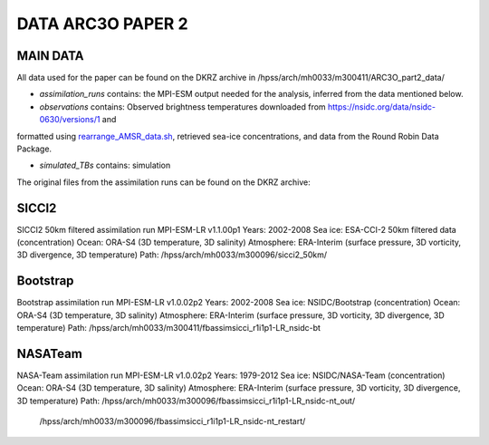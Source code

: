 DATA ARC3O PAPER 2
==================

MAIN DATA
---------

All data used for the paper can be found on the DKRZ archive in /hpss/arch/mh0033/m300411/ARC3O_part2_data/

- *assimilation_runs* contains: the MPI-ESM output needed for the analysis, inferred from the data mentioned below.

- *observations* contains: Observed brightness temperatures downloaded from https://nsidc.org/data/nsidc-0630/versions/1 and
formatted using `rearrange_AMSR_data.sh </scripts_simulation/rearrange_AMSR_data.sh>`_, retrieved sea-ice concentrations, and data
from the Round Robin Data Package.

- *simulated_TBs* contains: simulation

The original files from the assimilation runs can be found on the DKRZ archive:

SICCI2
------

SICCI2 50km filtered assimilation run
MPI-ESM-LR v1.1.00p1
Years: 2002-2008
Sea ice: ESA-CCI-2 50km filtered data (concentration)
Ocean: ORA-S4 (3D temperature, 3D salinity)
Atmosphere: ERA-Interim (surface pressure, 3D vorticity, 3D divergence, 3D temperature)
Path: /hpss/arch/mh0033/m300096/sicci2_50km/

Bootstrap
---------

Bootstrap assimilation run
MPI-ESM-LR v1.0.02p2
Years: 2002-2008
Sea ice: NSIDC/Bootstrap (concentration)
Ocean: ORA-S4 (3D temperature, 3D salinity)
Atmosphere: ERA-Interim (surface pressure, 3D vorticity, 3D divergence, 3D temperature)
Path: /hpss/arch/mh0033/m300411/fbassimsicci_r1i1p1-LR_nsidc-bt


NASATeam
--------

NASA-Team assimilation run
MPI-ESM-LR v1.0.02p2
Years: 1979-2012
Sea ice: NSIDC/NASA-Team (concentration)
Ocean: ORA-S4 (3D temperature, 3D salinity)
Atmosphere: ERA-Interim (surface pressure, 3D vorticity, 3D divergence, 3D temperature)
Path: /hpss/arch/mh0033/m300096/fbassimsicci_r1i1p1-LR_nsidc-nt_out/
      /hpss/arch/mh0033/m300096/fbassimsicci_r1i1p1-LR_nsidc-nt_restart/

      

